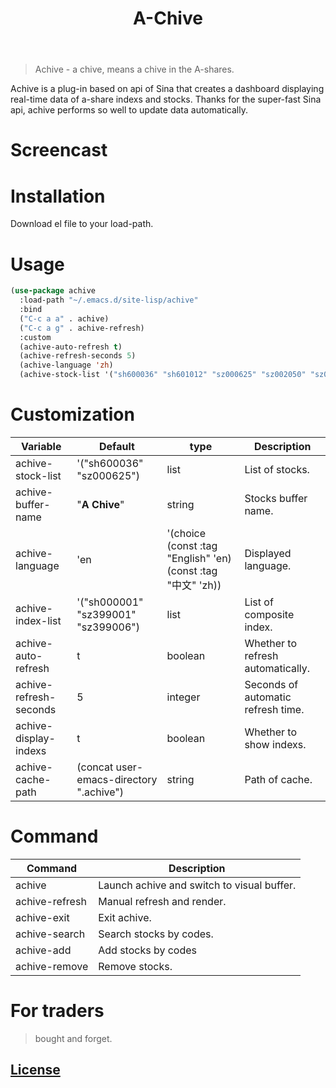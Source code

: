 #+TITLE:A-Chive

#+BEGIN_QUOTE
Achive - a chive, means a chive in the A-shares.
#+END_QUOTE

Achive is a plug-in based on api of Sina that creates a dashboard displaying real-time data of a-share indexs and stocks.
Thanks for the super-fast Sina api, achive performs so well to update data automatically.


* Screencast
[[./imgs/achive.png]]

* Installation
Download el file to your load-path.

* Usage
#+BEGIN_SRC lisp
  (use-package achive
    :load-path "~/.emacs.d/site-lisp/achive"
    :bind
    ("C-c a a" . achive)
    ("C-c a g" . achive-refresh)
    :custom
    (achive-auto-refresh t)
    (achive-refresh-seconds 5)
    (achive-language 'zh)
    (achive-stock-list '("sh600036" "sh601012" "sz000625" "sz002050" "sz002013" "sh600176")))
#+END_SRC

* Customization
| Variable               | Default                                 | type                                                         | Description                        |
|------------------------+-----------------------------------------+--------------------------------------------------------------+------------------------------------|
| achive-stock-list      | '("sh600036" "sz000625")                | list                                                         | List of stocks.                    |
| achive-buffer-name     | "*A Chive*"                               | string                                                       | Stocks buffer name.                |
| achive-language        | 'en                                     | '(choice (const :tag "English" 'en) (const :tag "中文" 'zh)) | Displayed language.                |
| achive-index-list      | '("sh000001" "sz399001" "sz399006")     | list                                                         | List of composite index.           |
| achive-auto-refresh    | t                                       | boolean                                                      | Whether to refresh automatically.  |
| achive-refresh-seconds | 5                                       | integer                                                      | Seconds of automatic refresh time. |
| achive-display-indexs  | t                                       | boolean                                                      | Whether to show indexs.            |
| achive-cache-path      | (concat user-emacs-directory ".achive") | string                                                       | Path of cache.                     |

* Command
| Command        | Description                                |
|----------------+--------------------------------------------|
| achive         | Launch achive and switch to visual buffer. |
| achive-refresh | Manual refresh and render.                 |
| achive-exit    | Exit achive.                               |
| achive-search  | Search stocks by codes.                    |
| achive-add     | Add stocks by codes                        |
| achive-remove  | Remove stocks.                             |

* For traders
#+BEGIN_QUOTE
bought and forget.
#+END_QUOTE

** [[http://www.gnu.org/licenses/][License]]
